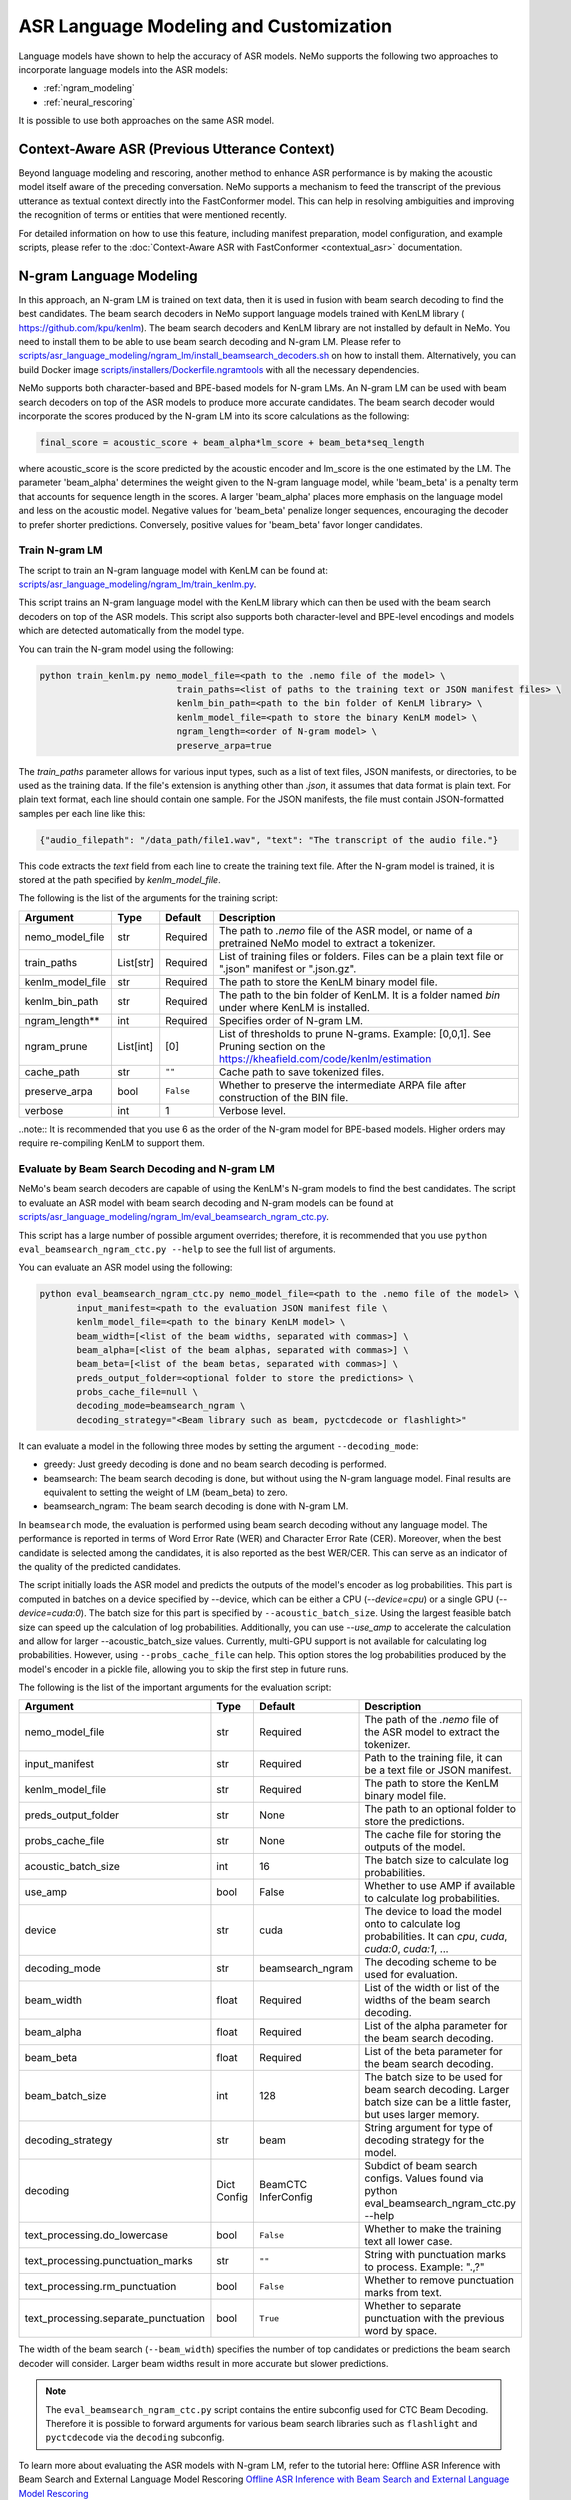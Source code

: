 #######################################
ASR Language Modeling and Customization
#######################################

Language models have shown to help the accuracy of ASR models. NeMo supports the following two approaches to incorporate language models into the ASR models:

*  :ref:`ngram_modeling`
*  :ref:`neural_rescoring`

It is possible to use both approaches on the same ASR model.


.. _context_aware_asr_intro:

************************************************
Context-Aware ASR (Previous Utterance Context)
************************************************

Beyond language modeling and rescoring, another method to enhance ASR performance is by making the acoustic model itself aware of the preceding conversation.
NeMo supports a mechanism to feed the transcript of the previous utterance as textual context directly into the FastConformer model.
This can help in resolving ambiguities and improving the recognition of terms or entities that were mentioned recently.

For detailed information on how to use this feature, including manifest preparation, model configuration, and example scripts, please refer to the :doc:`Context-Aware ASR with FastConformer <contextual_asr>` documentation.


.. _ngram_modeling:

************************
N-gram Language Modeling
************************

In this approach, an N-gram LM is trained on text data, then it is used in fusion with beam search decoding to find the
best candidates. The beam search decoders in NeMo support language models trained with KenLM library (
`https://github.com/kpu/kenlm <https://github.com/kpu/kenlm>`__).
The beam search decoders and KenLM library are not installed by default in NeMo. You need to install them to be able to use beam search decoding and N-gram LM.
Please refer to `scripts/asr_language_modeling/ngram_lm/install_beamsearch_decoders.sh <https://github.com/NVIDIA/NeMo/blob/stable/scripts/asr_language_modeling/ngram_lm/install_beamsearch_decoders.sh>`__
on how to install them. Alternatively, you can build Docker image
`scripts/installers/Dockerfile.ngramtools <https://github.com/NVIDIA/NeMo/blob/stable/scripts/installers/Dockerfile.ngramtools>`__ with all the necessary dependencies.

NeMo supports both character-based and BPE-based models for N-gram LMs. An N-gram LM can be used with beam search
decoders on top of the ASR models to produce more accurate candidates. The beam search decoder would incorporate
the scores produced by the N-gram LM into its score calculations as the following:

.. code-block::

    final_score = acoustic_score + beam_alpha*lm_score + beam_beta*seq_length

where acoustic_score is the score predicted by the acoustic encoder and lm_score is the one estimated by the LM.
The parameter 'beam_alpha' determines the weight given to the N-gram language model, while 'beam_beta' is a penalty term that accounts for sequence length in the scores. A larger 'beam_alpha' places more emphasis on the language model and less on the acoustic model. Negative values for 'beam_beta' penalize longer sequences, encouraging the decoder to prefer shorter predictions. Conversely, positive values for 'beam_beta' favor longer candidates.

.. _train-ngram-lm:

Train N-gram LM
===============

The script to train an N-gram language model with KenLM can be found at:
`scripts/asr_language_modeling/ngram_lm/train_kenlm.py <https://github.com/NVIDIA/NeMo/blob/stable/scripts/asr_language_modeling/ngram_lm/train_kenlm.py>`__.

This script trains an N-gram language model with the KenLM library which can then be used with the beam search decoders on top of the ASR models. This script also supports both character-level and BPE-level encodings and models which are detected automatically from the model type.


You can train the N-gram model using the following:

.. code-block::

    python train_kenlm.py nemo_model_file=<path to the .nemo file of the model> \
                              train_paths=<list of paths to the training text or JSON manifest files> \
                              kenlm_bin_path=<path to the bin folder of KenLM library> \
                              kenlm_model_file=<path to store the binary KenLM model> \
                              ngram_length=<order of N-gram model> \
                              preserve_arpa=true

The `train_paths` parameter allows for various input types, such as a list of text files, JSON manifests, or directories, to be used as the training data.
If the file's extension is anything other than `.json`, it assumes that data format is plain text. For plain text format, each line should contain one
sample. For the JSON manifests, the file must contain JSON-formatted samples per each line like this:

.. code-block::

    {"audio_filepath": "/data_path/file1.wav", "text": "The transcript of the audio file."}

This code extracts the `text` field from each line to create the training text file. After the N-gram model is trained, it is stored at the path specified by `kenlm_model_file`.

The following is the list of the arguments for the training script:

+------------------+-----------+-------------+--------------------------------------------------------------------------------------------------------------------------------+
| **Argument**     | **Type**  | **Default** | **Description**                                                                                                                |
+------------------+-----------+-------------+--------------------------------------------------------------------------------------------------------------------------------+
| nemo_model_file  | str       | Required    | The path to `.nemo` file of the ASR model, or name of a pretrained NeMo model to extract a tokenizer.                          |
+------------------+-----------+-------------+--------------------------------------------------------------------------------------------------------------------------------+
| train_paths      | List[str] | Required    | List of training files or folders. Files can be a plain text file or ".json" manifest or ".json.gz".                           |
+------------------+-----------+-------------+--------------------------------------------------------------------------------------------------------------------------------+
| kenlm_model_file | str       | Required    | The path to store the KenLM binary model file.                                                                                 |
+------------------+-----------+-------------+--------------------------------------------------------------------------------------------------------------------------------+
| kenlm_bin_path   | str       | Required    | The path to the bin folder of KenLM. It is a folder named `bin` under where KenLM is installed.                                |
+------------------+-----------+-------------+--------------------------------------------------------------------------------------------------------------------------------+
| ngram_length**   | int       | Required    | Specifies order of N-gram LM.                                                                                                  |
+------------------+-----------+-------------+--------------------------------------------------------------------------------------------------------------------------------+
| ngram_prune      | List[int] | [0]         | List of thresholds to prune N-grams. Example: [0,0,1]. See Pruning section on the https://kheafield.com/code/kenlm/estimation  |
+------------------+-----------+-------------+--------------------------------------------------------------------------------------------------------------------------------+
| cache_path       | str       | ``""``      | Cache path to save tokenized files.                                                                                            |
+------------------+-----------+-------------+--------------------------------------------------------------------------------------------------------------------------------+
| preserve_arpa    | bool      | ``False``   | Whether to preserve the intermediate ARPA file after construction of the BIN file.                                             |
+------------------+-----------+-------------+--------------------------------------------------------------------------------------------------------------------------------+
| verbose          | int       | 1           | Verbose level.                                                                                                                 |
+------------------+-----------+-------------+--------------------------------------------------------------------------------------------------------------------------------+

..note::
It is recommended that you use 6 as the order of the N-gram model for BPE-based models. Higher orders may require re-compiling KenLM to support them.

Evaluate by Beam Search Decoding and N-gram LM
==============================================

NeMo's beam search decoders are capable of using the KenLM's N-gram models to find the best candidates.
The script to evaluate an ASR model with beam search decoding and N-gram models can be found at
`scripts/asr_language_modeling/ngram_lm/eval_beamsearch_ngram_ctc.py <https://github.com/NVIDIA/NeMo/blob/stable/scripts/asr_language_modeling/ngram_lm/eval_beamsearch_ngram_ctc.py>`__.

This script has a large number of possible argument overrides; therefore, it is recommended that you use ``python eval_beamsearch_ngram_ctc.py --help`` to see the full list of arguments.

You can evaluate an ASR model using the following:

.. code-block::

    python eval_beamsearch_ngram_ctc.py nemo_model_file=<path to the .nemo file of the model> \
           input_manifest=<path to the evaluation JSON manifest file \
           kenlm_model_file=<path to the binary KenLM model> \
           beam_width=[<list of the beam widths, separated with commas>] \
           beam_alpha=[<list of the beam alphas, separated with commas>] \
           beam_beta=[<list of the beam betas, separated with commas>] \
           preds_output_folder=<optional folder to store the predictions> \
           probs_cache_file=null \
           decoding_mode=beamsearch_ngram \
           decoding_strategy="<Beam library such as beam, pyctcdecode or flashlight>"

It can evaluate a model in the following three modes by setting the argument ``--decoding_mode``:

*  greedy: Just greedy decoding is done and no beam search decoding is performed.
*  beamsearch: The beam search decoding is done, but without using the N-gram language model. Final results are equivalent to setting the weight of LM (beam_beta) to zero.
*  beamsearch_ngram: The beam search decoding is done with N-gram LM.

In ``beamsearch`` mode, the evaluation is performed using beam search decoding without any language model. The performance is reported in terms of Word Error Rate (WER) and Character Error Rate (CER). Moreover, when the best candidate is selected among the candidates, it is also reported as the best WER/CER. This can serve as an indicator of the quality of the predicted candidates.


The script initially loads the ASR model and predicts the outputs of the model's encoder as log probabilities. This part is computed in batches on a device specified by --device, which can be either a CPU (`--device=cpu`) or a single GPU (`--device=cuda:0`).
The batch size for this part is specified by ``--acoustic_batch_size``. Using the largest feasible batch size can speed up the calculation of log probabilities. Additionally, you can use `--use_amp` to accelerate the calculation and allow for larger --acoustic_batch_size values.
Currently, multi-GPU support is not available for calculating log probabilities. However, using ``--probs_cache_file`` can help. This option stores the log probabilities produced by the model's encoder in a pickle file, allowing you to skip the first step in future runs.

The following is the list of the important arguments for the evaluation script:

+--------------------------------------+----------+------------------+-------------------------------------------------------------------------+
| **Argument**                         | **Type** | **Default**      | **Description**                                                         |
+--------------------------------------+----------+------------------+-------------------------------------------------------------------------+
| nemo_model_file                      | str      | Required         | The path of the `.nemo` file of the ASR model to extract the tokenizer. |
+--------------------------------------+----------+------------------+-------------------------------------------------------------------------+
| input_manifest                       | str      | Required         | Path to the training file, it can be a text file or JSON manifest.      |
+--------------------------------------+----------+------------------+-------------------------------------------------------------------------+
| kenlm_model_file                     | str      | Required         | The path to store the KenLM binary model file.                          |
+--------------------------------------+----------+------------------+-------------------------------------------------------------------------+
| preds_output_folder                  | str      | None             | The path to an optional folder to store the predictions.                |
+--------------------------------------+----------+------------------+-------------------------------------------------------------------------+
| probs_cache_file                     | str      | None             | The cache file for storing the outputs of the model.                    |
+--------------------------------------+----------+------------------+-------------------------------------------------------------------------+
| acoustic_batch_size                  | int      | 16               | The batch size to calculate log probabilities.                          |
+--------------------------------------+----------+------------------+-------------------------------------------------------------------------+
| use_amp                              | bool     | False            | Whether to use AMP if available to calculate log probabilities.         |
+--------------------------------------+----------+------------------+-------------------------------------------------------------------------+
| device                               | str      | cuda             | The device to load the model onto to calculate log probabilities.       |
|                                      |          |                  | It can `cpu`, `cuda`, `cuda:0`, `cuda:1`, ...                           |
+--------------------------------------+----------+------------------+-------------------------------------------------------------------------+
| decoding_mode                        | str      | beamsearch_ngram | The decoding scheme to be used for evaluation.                          |
+--------------------------------------+----------+------------------+-------------------------------------------------------------------------+
| beam_width                           | float    | Required         | List of the width or list of the widths of the beam search decoding.    |
+--------------------------------------+----------+------------------+-------------------------------------------------------------------------+
| beam_alpha                           | float    | Required         | List of the alpha parameter for the beam search decoding.               |
+--------------------------------------+----------+------------------+-------------------------------------------------------------------------+
| beam_beta                            | float    | Required         | List of the beta parameter for the beam search decoding.                |
+--------------------------------------+----------+------------------+-------------------------------------------------------------------------+
| beam_batch_size                      | int      | 128              | The batch size to be used for beam search decoding.                     |
|                                      |          |                  | Larger batch size can be a little faster, but uses larger memory.       |
+--------------------------------------+----------+------------------+-------------------------------------------------------------------------+
| decoding_strategy                    | str      | beam             | String argument for type of decoding strategy for the model.            |
+--------------------------------------+----------+------------------+-------------------------------------------------------------------------+
| decoding                             | Dict     | BeamCTC          | Subdict of beam search configs. Values found via                        |
|                                      | Config   | InferConfig      | python eval_beamsearch_ngram_ctc.py --help                              |
+--------------------------------------+----------+------------------+-------------------------------------------------------------------------+
| text_processing.do_lowercase         | bool     | ``False``        | Whether to make the training text all lower case.                       |
+--------------------------------------+----------+------------------+-------------------------------------------------------------------------+
| text_processing.punctuation_marks    | str      | ``""``           | String with punctuation marks to process. Example: ".\,?"               |
+--------------------------------------+----------+------------------+-------------------------------------------------------------------------+
| text_processing.rm_punctuation       |  bool    | ``False``        | Whether to remove punctuation marks from text.                          |
+--------------------------------------+----------+------------------+-------------------------------------------------------------------------+
| text_processing.separate_punctuation | bool     | ``True``         | Whether to separate punctuation with the previous word by space.        |
+--------------------------------------+----------+------------------+-------------------------------------------------------------------------+

The width of the beam search (``--beam_width``) specifies the number of top candidates or predictions the beam search decoder will consider. Larger beam widths result in more accurate but slower predictions.

.. note::

    The ``eval_beamsearch_ngram_ctc.py`` script contains the entire subconfig used for CTC Beam Decoding.
    Therefore it is possible to forward arguments for various beam search libraries such as ``flashlight``
    and ``pyctcdecode`` via the ``decoding`` subconfig.

To learn more about evaluating the ASR models with N-gram LM, refer to the tutorial here: Offline ASR Inference with Beam Search and External Language Model Rescoring
`Offline ASR Inference with Beam Search and External Language Model Rescoring <https://colab.research.google.com/github/NVIDIA/NeMo/blob/stable/tutorials/asr/Offline_ASR.ipynb>`_

Beam Search Engines
-------------------

NeMo ASR CTC supports multiple beam search engines for decoding. The default engine is beam, which is the OpenSeq2Seq decoding library.

OpenSeq2Seq (``beam``)
~~~~~~~~~~~~~~~~~~~~~~

CPU-based beam search engine that is quite efficient and supports char and subword models. It requires a character/subword
KenLM model to be provided.

The config for this decoding library is described above.

Flashlight (``flashlight``)
~~~~~~~~~~~~~~~~~~~~~~~~~~~

Flashlight is a C++ library for ASR decoding provided at `https://github.com/flashlight/flashlight <https://github.com/flashlight/flashlight>`_. It is a CPU- and CUDA-based beam search engine that is quite efficient and supports char and subword models. It requires an ARPA KenLM file.

It supports several advanced features, such as lexicon-based decoding, lexicon-free decoding, beam pruning threshold, and more.

.. code-block:: python

    @dataclass
    class FlashlightConfig:
        lexicon_path: Optional[str] = None
        boost_path: Optional[str] = None
        beam_size_token: int = 16
        beam_threshold: float = 20.0
        unk_weight: float = -math.inf
        sil_weight: float = 0.0

.. code-block::

    # Lexicon-based decoding
    python eval_beamsearch_ngram_ctc.py ... \
           decoding_strategy="flashlight" \
           decoding.beam.flashlight_cfg.lexicon_path='/path/to/lexicon.lexicon' \
           decoding.beam.flashlight_cfg.beam_size_token = 32 \
           decoding.beam.flashlight_cfg.beam_threshold = 25.0

    # Lexicon-free decoding
    python eval_beamsearch_ngram_ctc.py ... \
           decoding_strategy="flashlight" \
           decoding.beam.flashlight_cfg.beam_size_token = 32 \
           decoding.beam.flashlight_cfg.beam_threshold = 25.0

PyCTCDecode (``pyctcdecode``)
~~~~~~~~~~~~~~~~~~~~~~~~~~~~~

PyCTCDecode is a Python library for ASR decoding provided at `https://github.com/kensho-technologies/pyctcdecode <https://github.com/kensho-technologies/pyctcdecode>`_. It is a CPU-based beam search engine that is somewhat efficient for a pure Python library, and supports char and subword models. It requires a character/subword KenLM ARPA / BINARY model to be provided.


It has advanced features, such as word boosting, which can be useful for transcript customization.

.. code-block:: python

   @dataclass
    class PyCTCDecodeConfig:
        beam_prune_logp: float = -10.0
        token_min_logp: float = -5.0
        prune_history: bool = False
        hotwords: Optional[List[str]] = None
        hotword_weight: float = 10.0

.. code-block::

    # PyCTCDecoding
    python eval_beamsearch_ngram_ctc.py ... \
           decoding_strategy="pyctcdecode" \
           decoding.beam.pyctcdecode_cfg.beam_prune_logp = -10. \
           decoding.beam.pyctcdecode_cfg.token_min_logp = -5. \
           decoding.beam.pyctcdecode_cfg.hotwords=[<List of str words>] \
           decoding.beam.pyctcdecode_cfg.hotword_weight=10.0


Hyperparameter Grid Search
--------------------------

Beam search decoding with N-gram LM has three main hyperparameters: `beam_width`, `beam_alpha`, and `beam_beta`.
The accuracy of the model is dependent on the values of these parameters, specifically, beam_alpha and beam_beta. To perform grid search, you can specify a single value or a list of values for each of these parameters. In this case, it would perform the beam search decoding on all combinations of the three hyperparameters.
For example, the following set of parameters would result in 212=4 beam search decodings:

.. code-block::

    python eval_beamsearch_ngram_ctc.py ... \
                        beam_width=[64,128] \
                        beam_alpha=[1.0] \
                        beam_beta=[1.0,0.5]


Beam Search ngram Decoding for Transducer Models (RNNT and HAT)
===============================================================

You can also find a similar script to evaluate an RNNT/HAT model with beam search decoding and N-gram models at:
`scripts/asr_language_modeling/ngram_lm/eval_beamsearch_ngram_transducer.py <https://github.com/NVIDIA/NeMo/blob/stable/scripts/asr_language_modeling/ngram_lm/eval_beamsearch_ngram_transducer.py>`_

.. code-block::

    python eval_beamsearch_ngram_transducer.py nemo_model_file=<path to the .nemo file of the model> \
            input_manifest=<path to the evaluation JSON manifest file \
            kenlm_model_file=<path to the binary KenLM model> \
            beam_width=[<list of the beam widths, separated with commas>] \
            beam_alpha=[<list of the beam alphas, separated with commas>] \
            preds_output_folder=<optional folder to store the predictions> \
            probs_cache_file=null \
            decoding_strategy=<greedy_batch or maes decoding>
            maes_prefix_alpha=[<list of the maes prefix alphas, separated with commas>] \
            maes_expansion_gamma=[<list of the maes expansion gammas, separated with commas>] \
            hat_subtract_ilm=<in case of HAT model: subtract internal LM or not (True/False)> \
            hat_ilm_weight=[<in case of HAT model: list of the HAT internal LM weights, separated with commas>] \



.. _neural_rescoring:

****************
Neural Rescoring
****************

When using the neural rescoring approach, a neural network is used to score candidates. A candidate is the text transcript predicted by the ASR model's decoder. The top K candidates produced by beam search decoding (with a beam width of K) are given to a neural language model for ranking. The language model assigns a score to each candidate, which is usually combined with the scores from beam search decoding to produce the final scores and rankings.

Train Neural Rescorer
=====================

An example script to train such a language model with Transformer can be found at `examples/nlp/language_modeling/transformer_lm.py <https://github.com/NVIDIA/NeMo/blob/stable/examples/nlp/language_modeling/transformer_lm.py>`__.
It trains a ``TransformerLMModel`` which can be used as a neural rescorer for an ASR system. For more information on language models training, see LLM/NLP documentation.


You can also use a pretrained language model from the Hugging Face library, such as Transformer-XL and GPT, instead of training your model.
Models like BERT and RoBERTa are not supported by this script because they are trained as Masked Language Models. As a result, they are not efficient or effective for scoring sentences out of the box.


Evaluation
==========

Given a trained TransformerLMModel `.nemo` file or a pretrained HF model, the script available at
`scripts/asr_language_modeling/neural_rescorer/eval_neural_rescorer.py <https://github.com/NVIDIA/NeMo/blob/stable/scripts/asr_language_modeling/neural_rescorer/eval_neural_rescorer.py>`__
can be used to re-score beams obtained with ASR model. You need the `.tsv` file containing the candidates produced
by the acoustic model and the beam search decoding to use this script. The candidates can be the result of just the beam
search decoding or the result of fusion with an N-gram LM. You can generate this file by specifying `--preds_output_folder` for
`scripts/asr_language_modeling/ngram_lm/eval_beamsearch_ngram_ctc.py <https://github.com/NVIDIA/NeMo/blob/stable/scripts/asr_language_modeling/ngram_lm/eval_beamsearch_ngram_ctc.py>`__.

The neural rescorer would rescore the beams/candidates by using two parameters of `rescorer_alpha` and `rescorer_beta`, as follows:

.. code-block::

    final_score = beam_search_score + rescorer_alpha*neural_rescorer_score + rescorer_beta*seq_length

The parameter `rescorer_alpha` specifies the importance placed on the neural rescorer model, while `rescorer_beta` is a penalty term that accounts for sequence length in the scores. These parameters have similar effects to `beam_alpha` and `beam_beta` in the beam search decoder and N-gram language model.

Use the following steps to evaluate a neural LM:

#. Obtain `.tsv` file with beams and their corresponding scores. Scores can be from a regular beam search decoder or
   in fusion with an N-gram LM scores. For a given beam size `beam_size` and a number of examples
   for evaluation `num_eval_examples`, it should contain (`num_eval_examples` x `beam_size`) lines of
   form `beam_candidate_text \t score`. This file can be generated by `scripts/asr_language_modeling/ngram_lm/eval_beamsearch_ngram_ctc.py <https://github.com/NVIDIA/NeMo/blob/stable/scripts/asr_language_modeling/ngram_lm/eval_beamsearch_ngram_ctc.py>`__

#. Rescore the candidates by `scripts/asr_language_modeling/neural_rescorer/eval_neural_rescorer.py <https://github.com/NVIDIA/NeMo/blob/stable/scripts/asr_language_modeling/neural_rescorer/eval_neural_rescorer.py>`__.

.. code-block::

    python eval_neural_rescorer.py
        --lm_model=[path to .nemo file of the LM or the name of a HF pretrained model]
        --beams_file=[path to beams .tsv file]
        --beam_size=[size of the beams]
        --eval_manifest=[path to eval manifest .json file]
        --batch_size=[batch size used for inference on the LM model]
        --alpha=[the value for the parameter rescorer_alpha]
        --beta=[the value for the parameter rescorer_beta]
        --scores_output_file=[the optional path to store the rescored candidates]

The candidates, along with their new scores, are stored at the file specified by `--scores_output_file`.

The following is the list of the arguments for the evaluation script:

+---------------------+--------+------------------+-------------------------------------------------------------------------+
| **Argument**        |**Type**| **Default**      | **Description**                                                         |
+---------------------+--------+------------------+-------------------------------------------------------------------------+
| lm_model            | str    | Required         | The path of the '.nemo' file of an ASR model, or the name of a          |
|                     |        |                  | Hugging Face pretrained model like 'transfo-xl-wt103' or 'gpt2'.        |
+---------------------+--------+------------------+-------------------------------------------------------------------------+
| eval_manifest       | str    | Required         | Path to the evaluation manifest file (.json manifest file).             |
+---------------------+--------+------------------+-------------------------------------------------------------------------+
| beams_file          | str    | Required         | Path to beams file (.tsv) containing the candidates and their scores.   |
+---------------------+--------+------------------+-------------------------------------------------------------------------+
| beam_size           | int    | Required         | The width of the beams (number of candidates) generated by the decoder. |
+---------------------+--------+------------------+-------------------------------------------------------------------------+
| alpha               | float  | None             | The value for parameter rescorer_alpha                                  |
|                     |        |                  | Not passing value would enable linear search for rescorer_alpha.        |
+---------------------+--------+------------------+-------------------------------------------------------------------------+
| beta                | float  | None             | The value for parameter rescorer_beta                                   |
|                     |        |                  | Not passing value would enable linear search for rescorer_beta.         |
+---------------------+--------+------------------+-------------------------------------------------------------------------+
| batch_size          | int    | 16               | The batch size used to calculate the scores.                            |
+---------------------+--------+------------------+-------------------------------------------------------------------------+
| max_seq_length      | int    | 512              | Maximum sequence length (in tokens) for the input.                      |
+---------------------+--------+------------------+-------------------------------------------------------------------------+
| scores_output_file  | str    | None             | The optional file to store the rescored beams.                          |
+---------------------+--------+------------------+-------------------------------------------------------------------------+
| use_amp             | bool   | ``False``        | Whether to use AMP if available calculate the scores.                   |
+---------------------+--------+------------------+-------------------------------------------------------------------------+
| device              | str    | cuda             | The device to load LM model onto to calculate the scores                |
|                     |        |                  | It can be 'cpu', 'cuda', 'cuda:0', 'cuda:1', ...                        |
+---------------------+--------+------------------+-------------------------------------------------------------------------+


Hyperparameter Linear Search
----------------------------

The hyperparameter linear search script also supports linear search for parameters `alpha` and `beta`. If any of the two is not
provided, a linear search is performed to find the best value for that parameter. When linear search is used, initially
`beta` is set to zero and the best value for `alpha` is found, then `alpha` is fixed with
that value and another linear search is done to find the best value for `beta`.
If any of the of these two parameters is already specified, then search for that one is skipped. After each search for a
parameter, the plot of WER% for different values of the parameter is also shown.

It is recommended to first use the linear search for both parameters on a validation set by not providing any values for `--alpha` and `--beta`.
Then check the WER curves and decide on the best values for each parameter. Finally, evaluate the best values on the test set.


Word Boosting
=============

The Flashlight decoder supports word boosting during CTC decoding using a KenLM binary and corresponding lexicon. Word boosting only works in lexicon-decoding mode and does not function in lexicon-free mode. It allows you to bias the decoder for certain words by manually increasing or decreasing the probability of emitting specific words. This can be very helpful if you have uncommon or industry-specific terms that you want to ensure are transcribed correctly.

For more information, go to `word boosting <https://docs.nvidia.com/deeplearning/riva/user-guide/docs/asr/asr-customizing.html#word-boosting>`__

To use word boosting in NeMo, create a simple tab-separated text file. Each line should contain a word to be boosted, followed by a tab, and then the boosted score for that word.

For example:

.. code-block::

    nvidia	40
    geforce	50
    riva	80
    turing	30
    badword	-100

Positive scores boost words higher in the LM decoding step so they show up more frequently, whereas negative scores
squelch words so they show up less frequently. The recommended range for the boost score is +/- 20 to 100.

The boost file handles both in-vocabulary words and OOV words just fine, so you can specify both IV and OOV words with corresponding scores.

You can then pass this file to your Flashlight config object during decoding:

.. code-block::

    # Lexicon-based decoding
    python eval_beamsearch_ngram_ctc.py ... \
           decoding_strategy="flashlight" \
           decoding.beam.flashlight_cfg.lexicon_path='/path/to/lexicon.lexicon' \
           decoding.beam.flashlight_cfg.boost_path='/path/to/my_boost_file.boost' \
           decoding.beam.flashlight_cfg.beam_size_token = 32 \
           decoding.beam.flashlight_cfg.beam_threshold = 25.0


Combine N-gram Language Models
==============================

Before combining N-gram LMs, install the required OpenGrm NGram library using `scripts/installers/install_opengrm.sh <https://github.com/NVIDIA/NeMo/blob/stable/scripts/installers/install_opengrm.sh>`__.
Alternatively, you can use Docker image `scripts/installers/Dockerfile.ngramtools <https://github.com/NVIDIA/NeMo/blob/stable/scripts/installers/Dockerfile.ngramtools>`__ with all the necessary dependencies.

Alternatively, you can use the Docker image at:
`scripts/asr_language_modeling/ngram_lm/ngram_merge.py <https://github.com/NVIDIA/NeMo/blob/stable/scripts/asr_language_modeling/ngram_lm/ngram_merge.py>`__, which includes all the necessary dependencies.

This script interpolates two ARPA N-gram language models and creates a KenLM binary file that can be used with the beam search decoders on top of ASR models.
You can specify weights (`--alpha` and `--beta`) for each of the models (`--ngram_a` and `--ngram_b`) correspondingly: `alpha` * `ngram_a` + `beta` * `ngram_b`.
This script supports both character level and BPE level encodings and models which are detected automatically from the type of the model.

To combine two N-gram models, you can use the following command:

.. code-block::

    python ngram_merge.py  --kenlm_bin_path <path to the bin folder of KenLM library> \
                    --ngram_bin_path  <path to the bin folder of OpenGrm Ngram library> \
                    --arpa_a <path to the ARPA N-gram model file A> \
                    --alpha <weight of N-gram model A> \
                    --arpa_b <path to the ARPA N-gram model file B> \
                    --beta <weight of N-gram model B> \
                    --out_path <path to folder to store the output files>



If you provide `--test_file` and `--nemo_model_file`, This script supports both character-level and BPE-level encodings and models, which are detected automatically based on the type of the model.
Note, the result of each step during the process is cached in the temporary file in the `--out_path`, to speed up further run.
You can use the `--force` flag to discard the cache and recalculate everything from scratch.

.. code-block::

    python ngram_merge.py  --kenlm_bin_path <path to the bin folder of KenLM library> \
                    --ngram_bin_path  <path to the bin folder of OpenGrm Ngram library> \
                    --arpa_a <path to the ARPA N-gram model file A> \
                    --alpha <weight of N-gram model A> \
                    --arpa_b <path to the ARPA N-gram model file B> \
                    --beta <weight of N-gram model B> \
                    --out_path <path to folder to store the output files>
                    --nemo_model_file <path to the .nemo file of the model> \
                    --test_file <path to the test file> \
                    --symbols <path to symbols (.syms) file> \
                    --force <flag to recalculate and rewrite all cached files>


The following is the list of the arguments for the opengrm script:

+----------------------+--------+------------------+-----------------------------------------------------------------------------------------------------------------+
| **Argument**         |**Type**| **Default**      | **Description**                                                                                                 |
+----------------------+--------+------------------+-----------------------------------------------------------------------------------------------------------------+
| kenlm_bin_path       | str    | Required         | The path to the bin folder of KenLM library. It is a folder named `bin` under where KenLM is installed.         |
+----------------------+--------+------------------+-----------------------------------------------------------------------------------------------------------------+
| ngram_bin_path       | str    | Required         | The path to the bin folder of OpenGrm Ngram. It is a folder named `bin` under where OpenGrm Ngram is installed. |
+----------------------+--------+------------------+-----------------------------------------------------------------------------------------------------------------+
| arpa_a               | str    | Required         | Path to the ARPA N-gram model file A.                                                                           |
+----------------------+--------+------------------+-----------------------------------------------------------------------------------------------------------------+
| alpha                | float  | Required         | Weight of N-gram model A.                                                                                       |
+----------------------+--------+------------------+-----------------------------------------------------------------------------------------------------------------+
| arpa_b               | int    | Required         | Path to the ARPA N-gram model file B.                                                                           |
+----------------------+--------+------------------+-----------------------------------------------------------------------------------------------------------------+
| beta                 | float  | Required         | Weight of N-gram model B.                                                                                       |
+----------------------+--------+------------------+-----------------------------------------------------------------------------------------------------------------+
| out_path             | str    | Required         | Path for writing temporary and resulting files.                                                                 |
+----------------------+--------+------------------+-----------------------------------------------------------------------------------------------------------------+
| test_file            | str    | None             | Path to test file to count perplexity if provided.                                                              |
+----------------------+--------+------------------+-----------------------------------------------------------------------------------------------------------------+
| symbols              | str    | None             | Path to symbols (.syms) file. Could be calculated if it is not provided.                                        |
+----------------------+--------+------------------+-----------------------------------------------------------------------------------------------------------------+
| nemo_model_file      | str    | None             | The path to '.nemo' file of the ASR model, or name of a pretrained NeMo model.                                  |
+----------------------+--------+------------------+-----------------------------------------------------------------------------------------------------------------+
| force                | bool   | ``False``        | Whether to recompile and rewrite all files.                                                                     |
+----------------------+--------+------------------+-----------------------------------------------------------------------------------------------------------------+

.. _wfst-ctc-decoding:

WFST CTC decoding
=================
Weighted Finite-State Transducers (WFST) are finite-state machines with input and output symbols on each transition and some weight element of a semiring. WFSTs can act as N-gram LMs in a special type of LM-forced beam search, called WFST decoding.

.. note::

    More precisely, WFST decoding is more of a greedy N-depth search with LM.
    Thus, it is asymptotically worse than conventional beam search decoding algorithms, but faster.

**WARNING**  
At the moment, NeMo supports WFST decoding only for CTC models and word-based LMs.

To run WFST decoding in NeMo, one needs to provide a NeMo ASR model and either an ARPA LM or a WFST LM (advanced). An ARPA LM can be built from source text with KenLM as follows: ``<kenlm_bin_path>/lmplz -o <ngram_length> --arpa <out_arpa_path> --prune <ngram_prune>``.

The script to evaluate an ASR model with WFST decoding and N-gram models can be found at
`scripts/asr_language_modeling/ngram_lm/eval_wfst_decoding_ctc.py
<https://github.com/NVIDIA/NeMo/blob/main/scripts/asr_language_modeling/ngram_lm/eval_wfst_decoding_ctc.py>`__.

This script has a large number of possible argument overrides, therefore it is advised to use ``python eval_wfst_decoding_ctc.py --help`` to see the full list of arguments.

You may evaluate an ASR model as the following:

.. code-block::

    python eval_wfst_decoding_ctc.py nemo_model_file=<path to the .nemo file of the model> \
           input_manifest=<path to the evaluation JSON manifest file> \
           arpa_model_file=<path to the ARPA LM model> \
           decoding_wfst_file=<path to the decoding WFST file> \
           beam_width=[<list of the beam widths, separated with commas>] \
           lm_weight=[<list of the LM weight multipliers, separated with commas>] \
           open_vocabulary_decoding=<whether to use open vocabulary mode for WFST decoding> \
           decoding_mode=<decoding mode, affects output. Usually "nbest"> \
           decoding_search_type=<WFST decoding library. Usually "riva"> \
           preds_output_folder=<optional folder to store the predictions> \
           probs_cache_file=null

.. note::

    Since WFST decoding is LM-forced (the search goes over the WIDEST graph), only word sequences accepted by the WFST can appear in the decoding results.
    To circumvent this restriction, one can pass ``open_vocabulary_decoding=true`` (experimental feature).


Quick start example
-------------------

.. code-block::

    wget -O - https://www.openslr.org/resources/11/3-gram.pruned.1e-7.arpa.gz | \
    gunzip -c | tr '[:upper:]' '[:lower:]' > 3-gram.pruned.1e-7.arpa && \
    python eval_wfst_decoding_ctc.py nemo_model_file="stt_en_conformer_ctc_small_ls" \
           input_manifest="<data_dir>/Librispeech/test_other.json" \
           arpa_model_file="3-gram.pruned.1e-7.arpa" \
           decoding_wfst_file="3-gram.pruned.1e-7.fst" \
           beam_width=[8] \
           lm_weight=[0.5,0.6,0.7,0.8,0.9]

.. note::

    Building a decoding WFST is a long process, so it is better to provide a ``decoding_wfst_file`` path even if you don't have it.
    This way, the decoding WFST will be buffered to the specified file path and there will be no need to re-build it on the next run.


***************************************************
Context-biasing (Word Boosting) without External LM
***************************************************

NeMo toolkit supports a fast context-biasing method for CTC and Transducer (RNN-T) ASR models with CTC-based Word Spotter.
The method involves decoding CTC log probabilities with a context graph built for words and phrases from the context-biasing list.
The spotted context-biasing candidates (with their scores and time intervals) are compared by scores with words from the greedy CTC decoding results to improve recognition accuracy and pretend false accepts of context-biasing.

A Hybrid Transducer-CTC model (a shared encoder trained together with CTC and Transducer output heads) enables the use of the CTC-WS method for the Transducer model.
Context-biasing candidates obtained by CTC-WS are also filtered by the scores with greedy CTC predictions and then merged with greedy Transducer results.

Scheme of the CTC-WS method:

.. image:: https://github.com/NVIDIA/NeMo/releases/download/v1.22.0/asset-post-v1.22.0-ctcws_scheme_1.png
    :align: center
    :alt: CTC-WS scheme
    :width: 80%

High-level overview of the context-biasing words replacement with CTC-WS method:

.. image:: https://github.com/NVIDIA/NeMo/releases/download/v1.22.0/asset-post-v1.22.0-ctcws_scheme_2.png
    :align: center
    :alt: CTC-WS high level overview
    :width: 80%

More details about CTC-WS context-biasing can be found in the `tutorial <https://github.com/NVIDIA/NeMo/tree/main/tutorials/asr/ASR_Context_Biasing.ipynb>`__.

To use CTC-WS context-biasing, you need to create a context-biasing text file that contains words/phrases to be boosted, with its transcriptions (spellings) separated by underscore.
Multiple transcriptions can be useful for abbreviations ("gpu" -> "g p u"), compound words ("nvlink" -> "nv link"), 
or words with common mistakes in the case of our ASR model ("nvidia" -> "n video").

Example of the context-biasing file:

.. code-block::

    nvidia_nvidia
    omniverse_omniverse
    gpu_gpu_g p u
    dgx_dgx_d g x_d gx
    nvlink_nvlink_nv link
    ray tracing_ray tracing

The main script for CTC-WS context-biasing in NeMo is: 

.. code-block::

    {NEMO_DIR_PATH}/scripts/asr_context_biasing/eval_greedy_decoding_with_context_biasing.py

Context-biasing is managed by ``apply_context_biasing`` parameter [true or false].
Other important context-biasing parameters are:

*  ``beam_threshold`` - threshold for CTC-WS beam pruning.
*  ``context_score`` - per token weight for context biasing.
*  ``ctc_ali_token_weight`` - per token weight for CTC alignment (prevents false acceptances of context-biasing words).

All the context-biasing parameters are selected according to the default values in the script.
You can tune them according to your data and ASR model (list all the values in the [] separated by commas)
for example: ``beam_threshold=[7.0,8.0,9.0]``, ``context_score=[3.0,4.0,5.0]``, ``ctc_ali_token_weight=[0.5,0.6,0.7]``.
The script will run the recognition with all the combinations of the parameters and will select the best one based on WER value.

.. code-block::

    # Context-biasing with the CTC-WS method for CTC ASR model 
    python {NEMO_DIR_PATH}/scripts/asr_context_biasing/eval_greedy_decoding_with_context_biasing.py \
            nemo_model_file={ctc_model_name} \
            input_manifest={test_nemo_manifest} \
            preds_output_folder={exp_dir} \
            decoder_type="ctc" \
            acoustic_batch_size=64 \
            apply_context_biasing=true \
            context_file={cb_list_file_modified} \
            beam_threshold=[7.0] \
            context_score=[3.0] \
            ctc_ali_token_weight=[0.5]

To use Transducer head of the Hybrid Transducer-CTC model, you need to set ``decoder_type=rnnt``.
